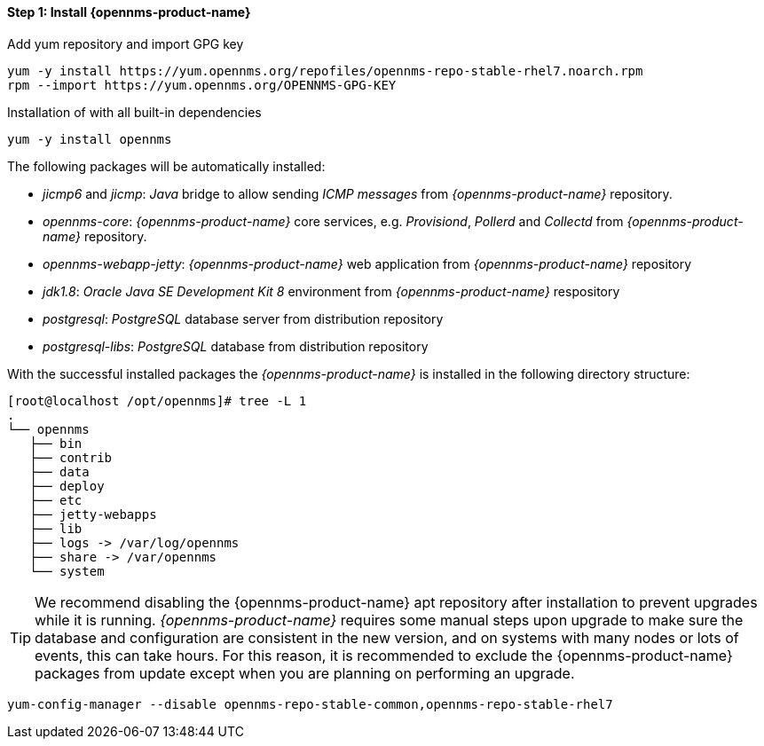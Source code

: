 
==== Step 1: Install {opennms-product-name}

.Add yum repository and import GPG key
[source, shell]
----
yum -y install https://yum.opennms.org/repofiles/opennms-repo-stable-rhel7.noarch.rpm
rpm --import https://yum.opennms.org/OPENNMS-GPG-KEY
----

.Installation of with all built-in dependencies
[source, shell]
----
yum -y install opennms
----

The following packages will be automatically installed:

* _jicmp6_ and _jicmp_: _Java_ bridge to allow sending _ICMP messages_ from _{opennms-product-name}_ repository.
* _opennms-core_: _{opennms-product-name}_ core services, e.g. _Provisiond_, _Pollerd_ and _Collectd_ from _{opennms-product-name}_ repository.
* _opennms-webapp-jetty_: _{opennms-product-name}_ web application from _{opennms-product-name}_ repository
* _jdk1.8_: _Oracle Java SE Development Kit 8_ environment from _{opennms-product-name}_ respository
* _postgresql_: _PostgreSQL_ database server from distribution repository
* _postgresql-libs_: _PostgreSQL_ database from distribution repository

With the successful installed packages the _{opennms-product-name}_ is installed in the following directory structure:

[source, shell]
----
[root@localhost /opt/opennms]# tree -L 1
.
└── opennms
   ├── bin
   ├── contrib
   ├── data
   ├── deploy
   ├── etc
   ├── jetty-webapps
   ├── lib
   ├── logs -> /var/log/opennms
   ├── share -> /var/opennms
   └── system
----

TIP: We recommend disabling the {opennms-product-name} apt repository after installation to prevent upgrades while it is running.
     _{opennms-product-name}_ requires some manual steps upon upgrade to make sure the database and configuration are consistent in the new version, and on systems with many nodes or lots of events, this can take hours.
     For this reason, it is recommended to exclude the {opennms-product-name} packages from update except when you are planning on performing an upgrade.

[source, shell]
----
yum-config-manager --disable opennms-repo-stable-common,opennms-repo-stable-rhel7
----
